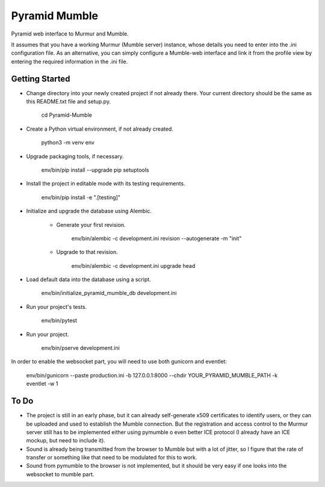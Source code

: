 Pyramid Mumble
==============

Pyramid web interface to Murmur and Mumble.

It assumes that you have a working Murmur (Mumble server) instance, whose details you need to enter into the .ini
configuration file. As an alternative, you can simply configure a Mumble-web interface and link it from the profile
view by entering the required information in the .ini file.

Getting Started
---------------

- Change directory into your newly created project if not already there. Your
  current directory should be the same as this README.txt file and setup.py.

    cd Pyramid-Mumble

- Create a Python virtual environment, if not already created.

    python3 -m venv env

- Upgrade packaging tools, if necessary.

    env/bin/pip install --upgrade pip setuptools

- Install the project in editable mode with its testing requirements.

    env/bin/pip install -e ".[testing]"

- Initialize and upgrade the database using Alembic.

    - Generate your first revision.

        env/bin/alembic -c development.ini revision --autogenerate -m "init"

    - Upgrade to that revision.

        env/bin/alembic -c development.ini upgrade head

- Load default data into the database using a script.

    env/bin/initialize_pyramid_mumble_db development.ini

- Run your project's tests.

    env/bin/pytest

- Run your project.

    env/bin/pserve development.ini

In order to enable the websocket part, you will need to use both gunicorn and eventlet:

    env/bin/gunicorn --paste production.ini -b 127.0.0.1:8000 --chdir YOUR_PYRAMID_MUMBLE_PATH -k eventlet -w 1

To Do
----

- The project is still in an early phase, but it can already self-generate x509 certificates to identify users, or they can be uploaded and used to establish the Mumble connection. But the registration and access control to the Murmur server still has to be implemented either using pymumble o even better ICE protocol (I already have an ICE mockup, but need to include it).

- Sound is already being transmitted from the browser to Mumble but with a lot of jitter, so I figure that the rate of transfer or something like that need to be modulated for this to work.

- Sound from pymumble to the browser is not implemented, but it should be very easy if one looks into the websocket to mumble part.

